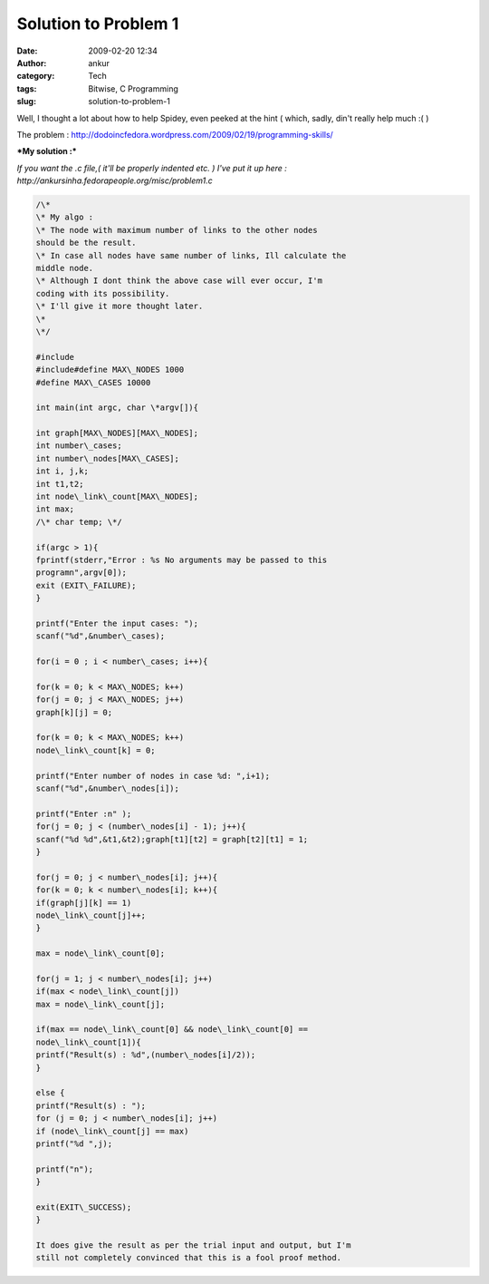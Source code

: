 Solution to Problem 1
#####################
:date: 2009-02-20 12:34
:author: ankur
:category: Tech
:tags: Bitwise, C Programming
:slug: solution-to-problem-1

Well, I thought a lot about how to help Spidey, even peeked at the hint
( which, sadly, din't really help much :( )

The problem :
http://dodoincfedora.wordpress.com/2009/02/19/programming-skills/

***My solution :***

*If you want the .c file,( it'll be properly indented etc. ) I've put it
up here : http://ankursinha.fedorapeople.org/misc/problem1.c*

.. code-block:: c

    /\*
    \* My algo :
    \* The node with maximum number of links to the other nodes
    should be the result.
    \* In case all nodes have same number of links, Ill calculate the
    middle node.
    \* Although I dont think the above case will ever occur, I'm
    coding with its possibility.
    \* I'll give it more thought later.
    \*
    \*/

    #include
    #include#define MAX\_NODES 1000
    #define MAX\_CASES 10000

    int main(int argc, char \*argv[]){

    int graph[MAX\_NODES][MAX\_NODES];
    int number\_cases;
    int number\_nodes[MAX\_CASES];
    int i, j,k;
    int t1,t2;
    int node\_link\_count[MAX\_NODES];
    int max;
    /\* char temp; \*/

    if(argc > 1){
    fprintf(stderr,"Error : %s No arguments may be passed to this
    programn",argv[0]);
    exit (EXIT\_FAILURE);
    }

    printf("Enter the input cases: ");
    scanf("%d",&number\_cases);

    for(i = 0 ; i < number\_cases; i++){

    for(k = 0; k < MAX\_NODES; k++)
    for(j = 0; j < MAX\_NODES; j++)
    graph[k][j] = 0;

    for(k = 0; k < MAX\_NODES; k++)
    node\_link\_count[k] = 0;

    printf("Enter number of nodes in case %d: ",i+1);
    scanf("%d",&number\_nodes[i]);

    printf("Enter :n" );
    for(j = 0; j < (number\_nodes[i] - 1); j++){
    scanf("%d %d",&t1,&t2);graph[t1][t2] = graph[t2][t1] = 1;
    }

    for(j = 0; j < number\_nodes[i]; j++){
    for(k = 0; k < number\_nodes[i]; k++){
    if(graph[j][k] == 1)
    node\_link\_count[j]++;
    }

    max = node\_link\_count[0];

    for(j = 1; j < number\_nodes[i]; j++)
    if(max < node\_link\_count[j])
    max = node\_link\_count[j];

    if(max == node\_link\_count[0] && node\_link\_count[0] ==
    node\_link\_count[1]){
    printf("Result(s) : %d",(number\_nodes[i]/2));
    }

    else {
    printf("Result(s) : ");
    for (j = 0; j < number\_nodes[i]; j++)
    if (node\_link\_count[j] == max)
    printf("%d ",j);

    printf("n");
    }

    exit(EXIT\_SUCCESS);
    }

    It does give the result as per the trial input and output, but I'm
    still not completely convinced that this is a fool proof method.
